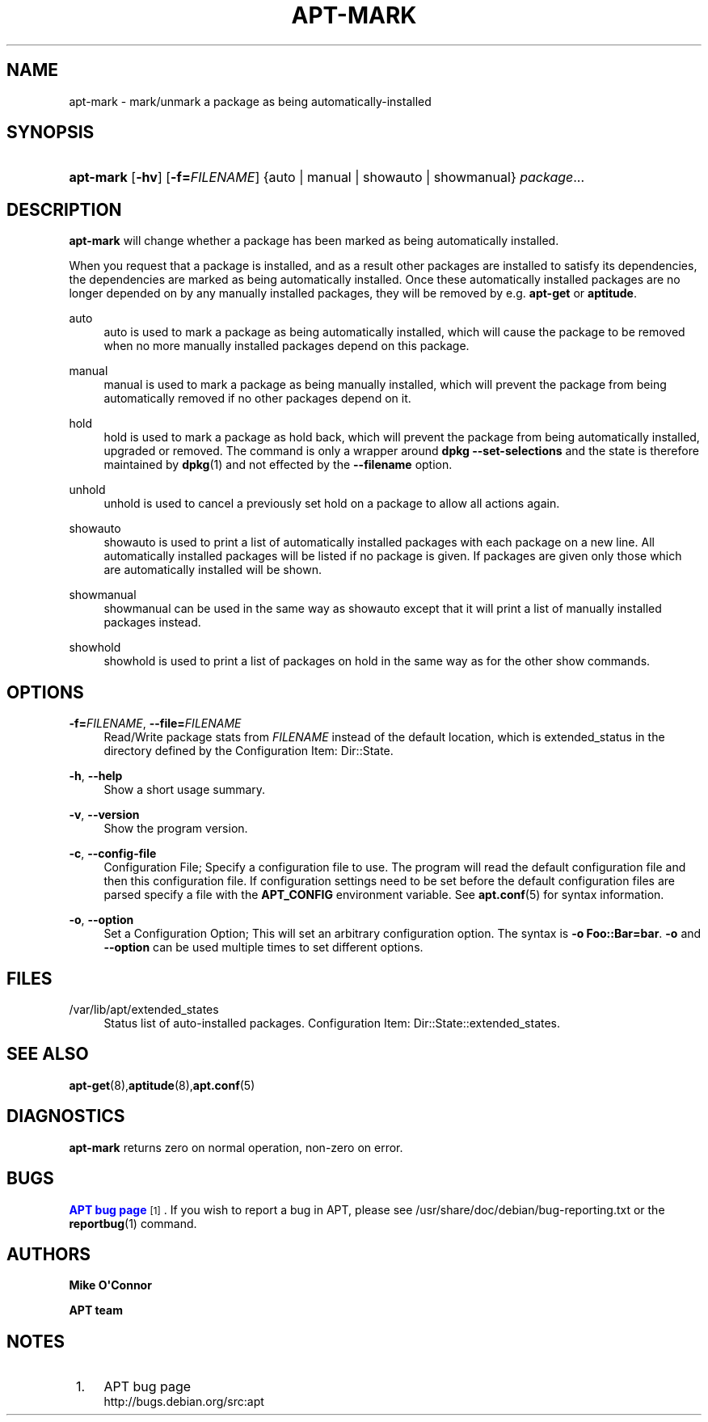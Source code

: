 '\" t
.\"     Title: apt-mark
.\"    Author: Mike O\*(AqConnor
.\" Generator: DocBook XSL Stylesheets v1.76.1 <http://docbook.sf.net/>
.\"      Date: 21 April 2011
.\"    Manual: APT
.\"    Source: Linux
.\"  Language: English
.\"
.TH "APT\-MARK" "8" "21 April 2011" "Linux" "APT"
.\" -----------------------------------------------------------------
.\" * Define some portability stuff
.\" -----------------------------------------------------------------
.\" ~~~~~~~~~~~~~~~~~~~~~~~~~~~~~~~~~~~~~~~~~~~~~~~~~~~~~~~~~~~~~~~~~
.\" http://bugs.debian.org/507673
.\" http://lists.gnu.org/archive/html/groff/2009-02/msg00013.html
.\" ~~~~~~~~~~~~~~~~~~~~~~~~~~~~~~~~~~~~~~~~~~~~~~~~~~~~~~~~~~~~~~~~~
.ie \n(.g .ds Aq \(aq
.el       .ds Aq '
.\" -----------------------------------------------------------------
.\" * set default formatting
.\" -----------------------------------------------------------------
.\" disable hyphenation
.nh
.\" disable justification (adjust text to left margin only)
.ad l
.\" -----------------------------------------------------------------
.\" * MAIN CONTENT STARTS HERE *
.\" -----------------------------------------------------------------
.SH "NAME"
apt-mark \- mark/unmark a package as being automatically\-installed
.SH "SYNOPSIS"
.HP \w'\fBapt\-mark\fR\ 'u
\fBapt\-mark\fR [\fB\-hv\fR] [\fB\-f=\fR\fB\fIFILENAME\fR\fR] {auto\ |\ manual\ |\ showauto\ |\ showmanual}\ \fIpackage\fR...  
.SH "DESCRIPTION"
.PP
\fBapt\-mark\fR
will change whether a package has been marked as being automatically installed\&.
.PP
When you request that a package is installed, and as a result other packages are installed to satisfy its dependencies, the dependencies are marked as being automatically installed\&. Once these automatically installed packages are no longer depended on by any manually installed packages, they will be removed by e\&.g\&.
\fBapt\-get\fR
or
\fBaptitude\fR\&.
.PP
auto
.RS 4
auto
is used to mark a package as being automatically installed, which will cause the package to be removed when no more manually installed packages depend on this package\&.
.RE
.PP
manual
.RS 4
manual
is used to mark a package as being manually installed, which will prevent the package from being automatically removed if no other packages depend on it\&.
.RE
.PP
hold
.RS 4
hold
is used to mark a package as hold back, which will prevent the package from being automatically installed, upgraded or removed\&. The command is only a wrapper around
\fBdpkg \-\-set\-selections\fR
and the state is therefore maintained by
\fBdpkg\fR(1)
and not effected by the
\fB\-\-filename\fR
option\&.
.RE
.PP
unhold
.RS 4
unhold
is used to cancel a previously set hold on a package to allow all actions again\&.
.RE
.PP
showauto
.RS 4
showauto
is used to print a list of automatically installed packages with each package on a new line\&. All automatically installed packages will be listed if no package is given\&. If packages are given only those which are automatically installed will be shown\&.
.RE
.PP
showmanual
.RS 4
showmanual
can be used in the same way as
showauto
except that it will print a list of manually installed packages instead\&.
.RE
.PP
showhold
.RS 4
showhold
is used to print a list of packages on hold in the same way as for the other show commands\&.
.RE
.SH "OPTIONS"
.PP
\fB\-f=\fR\fB\fIFILENAME\fR\fR, \fB\-\-file=\fR\fB\fIFILENAME\fR\fR
.RS 4
Read/Write package stats from
\fIFILENAME\fR
instead of the default location, which is
extended_status
in the directory defined by the Configuration Item:
Dir::State\&.
.RE
.PP
\fB\-h\fR, \fB\-\-help\fR
.RS 4
Show a short usage summary\&.
.RE
.PP
\fB\-v\fR, \fB\-\-version\fR
.RS 4
Show the program version\&.
.RE
.PP
\fB\-c\fR, \fB\-\-config\-file\fR
.RS 4
Configuration File; Specify a configuration file to use\&. The program will read the default configuration file and then this configuration file\&. If configuration settings need to be set before the default configuration files are parsed specify a file with the
\fBAPT_CONFIG\fR
environment variable\&. See
\fBapt.conf\fR(5)
for syntax information\&.
.RE
.PP
\fB\-o\fR, \fB\-\-option\fR
.RS 4
Set a Configuration Option; This will set an arbitrary configuration option\&. The syntax is
\fB\-o Foo::Bar=bar\fR\&.
\fB\-o\fR
and
\fB\-\-option\fR
can be used multiple times to set different options\&.
.RE
.SH "FILES"
.PP
/var/lib/apt/extended_states
.RS 4
Status list of auto\-installed packages\&. Configuration Item:
Dir::State::extended_states\&.
.RE
.SH "SEE ALSO"
.PP
\fBapt-get\fR(8),\fBaptitude\fR(8),\fBapt.conf\fR(5)
.SH "DIAGNOSTICS"
.PP
\fBapt\-mark\fR
returns zero on normal operation, non\-zero on error\&.
.SH "BUGS"
.PP
\m[blue]\fBAPT bug page\fR\m[]\&\s-2\u[1]\d\s+2\&. If you wish to report a bug in APT, please see
/usr/share/doc/debian/bug\-reporting\&.txt
or the
\fBreportbug\fR(1)
command\&.
.SH "AUTHORS"
.PP
\fBMike O\*(AqConnor\fR
.RS 4
.RE
.PP
\fBAPT team\fR
.RS 4
.RE
.SH "NOTES"
.IP " 1." 4
APT bug page
.RS 4
\%http://bugs.debian.org/src:apt
.RE
